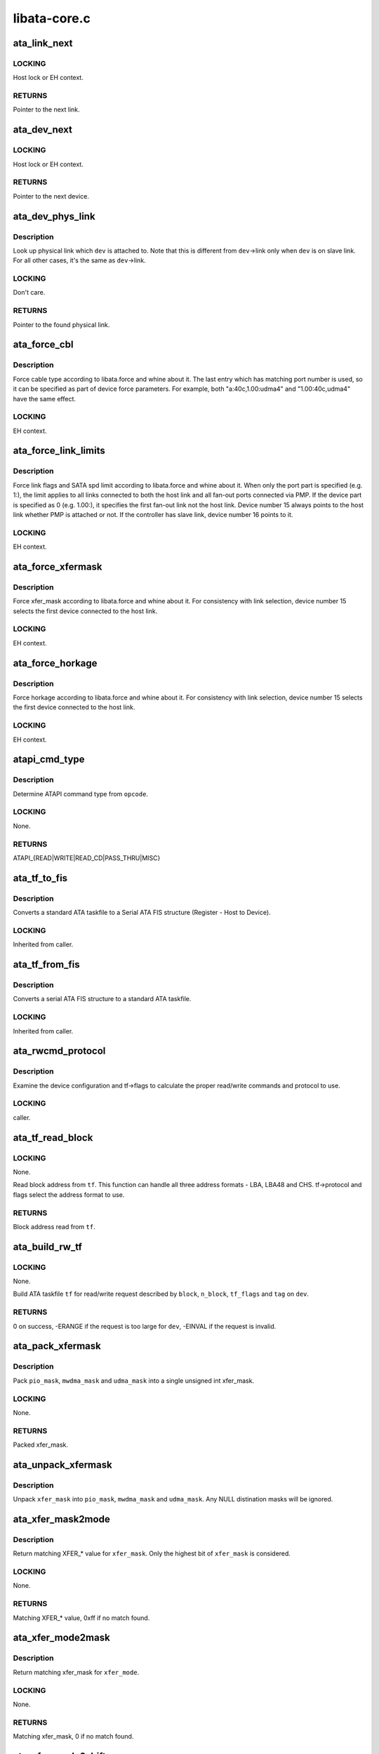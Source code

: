 .. -*- coding: utf-8; mode: rst -*-

=============
libata-core.c
=============


.. _`ata_link_next`:

ata_link_next
=============

.. c:function:: struct ata_link *ata_link_next (struct ata_link *link, struct ata_port *ap, enum ata_link_iter_mode mode)

    link iteration helper

    :param struct ata_link \*link:
        the previous link, NULL to start

    :param struct ata_port \*ap:
        ATA port containing links to iterate

    :param enum ata_link_iter_mode mode:
        iteration mode, one of ATA_LITER\_\*



.. _`ata_link_next.locking`:

LOCKING
-------

Host lock or EH context.



.. _`ata_link_next.returns`:

RETURNS
-------

Pointer to the next link.



.. _`ata_dev_next`:

ata_dev_next
============

.. c:function:: struct ata_device *ata_dev_next (struct ata_device *dev, struct ata_link *link, enum ata_dev_iter_mode mode)

    device iteration helper

    :param struct ata_device \*dev:
        the previous device, NULL to start

    :param struct ata_link \*link:
        ATA link containing devices to iterate

    :param enum ata_dev_iter_mode mode:
        iteration mode, one of ATA_DITER\_\*



.. _`ata_dev_next.locking`:

LOCKING
-------

Host lock or EH context.



.. _`ata_dev_next.returns`:

RETURNS
-------

Pointer to the next device.



.. _`ata_dev_phys_link`:

ata_dev_phys_link
=================

.. c:function:: struct ata_link *ata_dev_phys_link (struct ata_device *dev)

    find physical link for a device

    :param struct ata_device \*dev:
        ATA device to look up physical link for



.. _`ata_dev_phys_link.description`:

Description
-----------

Look up physical link which ``dev`` is attached to.  Note that
this is different from ``dev``\ ->link only when ``dev`` is on slave
link.  For all other cases, it's the same as ``dev``\ ->link.



.. _`ata_dev_phys_link.locking`:

LOCKING
-------

Don't care.



.. _`ata_dev_phys_link.returns`:

RETURNS
-------

Pointer to the found physical link.



.. _`ata_force_cbl`:

ata_force_cbl
=============

.. c:function:: void ata_force_cbl (struct ata_port *ap)

    force cable type according to libata.force

    :param struct ata_port \*ap:
        ATA port of interest



.. _`ata_force_cbl.description`:

Description
-----------

Force cable type according to libata.force and whine about it.
The last entry which has matching port number is used, so it
can be specified as part of device force parameters.  For
example, both "a:40c,1.00:udma4" and "1.00:40c,udma4" have the
same effect.



.. _`ata_force_cbl.locking`:

LOCKING
-------

EH context.



.. _`ata_force_link_limits`:

ata_force_link_limits
=====================

.. c:function:: void ata_force_link_limits (struct ata_link *link)

    force link limits according to libata.force

    :param struct ata_link \*link:
        ATA link of interest



.. _`ata_force_link_limits.description`:

Description
-----------

Force link flags and SATA spd limit according to libata.force
and whine about it.  When only the port part is specified
(e.g. 1:), the limit applies to all links connected to both
the host link and all fan-out ports connected via PMP.  If the
device part is specified as 0 (e.g. 1.00:), it specifies the
first fan-out link not the host link.  Device number 15 always
points to the host link whether PMP is attached or not.  If the
controller has slave link, device number 16 points to it.



.. _`ata_force_link_limits.locking`:

LOCKING
-------

EH context.



.. _`ata_force_xfermask`:

ata_force_xfermask
==================

.. c:function:: void ata_force_xfermask (struct ata_device *dev)

    force xfermask according to libata.force

    :param struct ata_device \*dev:
        ATA device of interest



.. _`ata_force_xfermask.description`:

Description
-----------

Force xfer_mask according to libata.force and whine about it.
For consistency with link selection, device number 15 selects
the first device connected to the host link.



.. _`ata_force_xfermask.locking`:

LOCKING
-------

EH context.



.. _`ata_force_horkage`:

ata_force_horkage
=================

.. c:function:: void ata_force_horkage (struct ata_device *dev)

    force horkage according to libata.force

    :param struct ata_device \*dev:
        ATA device of interest



.. _`ata_force_horkage.description`:

Description
-----------

Force horkage according to libata.force and whine about it.
For consistency with link selection, device number 15 selects
the first device connected to the host link.



.. _`ata_force_horkage.locking`:

LOCKING
-------

EH context.



.. _`atapi_cmd_type`:

atapi_cmd_type
==============

.. c:function:: int atapi_cmd_type (u8 opcode)

    Determine ATAPI command type from SCSI opcode

    :param u8 opcode:
        SCSI opcode



.. _`atapi_cmd_type.description`:

Description
-----------

Determine ATAPI command type from ``opcode``\ .



.. _`atapi_cmd_type.locking`:

LOCKING
-------

None.



.. _`atapi_cmd_type.returns`:

RETURNS
-------

ATAPI_{READ|WRITE|READ_CD|PASS_THRU|MISC}



.. _`ata_tf_to_fis`:

ata_tf_to_fis
=============

.. c:function:: void ata_tf_to_fis (const struct ata_taskfile *tf, u8 pmp, int is_cmd, u8 *fis)

    Convert ATA taskfile to SATA FIS structure

    :param const struct ata_taskfile \*tf:
        Taskfile to convert

    :param u8 pmp:
        Port multiplier port

    :param int is_cmd:
        This FIS is for command

    :param u8 \*fis:
        Buffer into which data will output



.. _`ata_tf_to_fis.description`:

Description
-----------

Converts a standard ATA taskfile to a Serial ATA
FIS structure (Register - Host to Device).



.. _`ata_tf_to_fis.locking`:

LOCKING
-------

Inherited from caller.



.. _`ata_tf_from_fis`:

ata_tf_from_fis
===============

.. c:function:: void ata_tf_from_fis (const u8 *fis, struct ata_taskfile *tf)

    Convert SATA FIS to ATA taskfile

    :param const u8 \*fis:
        Buffer from which data will be input

    :param struct ata_taskfile \*tf:
        Taskfile to output



.. _`ata_tf_from_fis.description`:

Description
-----------

Converts a serial ATA FIS structure to a standard ATA taskfile.



.. _`ata_tf_from_fis.locking`:

LOCKING
-------

Inherited from caller.



.. _`ata_rwcmd_protocol`:

ata_rwcmd_protocol
==================

.. c:function:: int ata_rwcmd_protocol (struct ata_taskfile *tf, struct ata_device *dev)

    set taskfile r/w commands and protocol

    :param struct ata_taskfile \*tf:
        command to examine and configure

    :param struct ata_device \*dev:
        device tf belongs to



.. _`ata_rwcmd_protocol.description`:

Description
-----------

Examine the device configuration and tf->flags to calculate
the proper read/write commands and protocol to use.



.. _`ata_rwcmd_protocol.locking`:

LOCKING
-------

caller.



.. _`ata_tf_read_block`:

ata_tf_read_block
=================

.. c:function:: u64 ata_tf_read_block (struct ata_taskfile *tf, struct ata_device *dev)

    Read block address from ATA taskfile

    :param struct ata_taskfile \*tf:
        ATA taskfile of interest

    :param struct ata_device \*dev:
        ATA device ``tf`` belongs to



.. _`ata_tf_read_block.locking`:

LOCKING
-------

None.

Read block address from ``tf``\ .  This function can handle all
three address formats - LBA, LBA48 and CHS.  tf->protocol and
flags select the address format to use.



.. _`ata_tf_read_block.returns`:

RETURNS
-------

Block address read from ``tf``\ .



.. _`ata_build_rw_tf`:

ata_build_rw_tf
===============

.. c:function:: int ata_build_rw_tf (struct ata_taskfile *tf, struct ata_device *dev, u64 block, u32 n_block, unsigned int tf_flags, unsigned int tag)

    Build ATA taskfile for given read/write request

    :param struct ata_taskfile \*tf:
        Target ATA taskfile

    :param struct ata_device \*dev:
        ATA device ``tf`` belongs to

    :param u64 block:
        Block address

    :param u32 n_block:
        Number of blocks

    :param unsigned int tf_flags:
        RW/FUA etc...

    :param unsigned int tag:
        tag



.. _`ata_build_rw_tf.locking`:

LOCKING
-------

None.

Build ATA taskfile ``tf`` for read/write request described by
``block``\ , ``n_block``\ , ``tf_flags`` and ``tag`` on ``dev``\ .



.. _`ata_build_rw_tf.returns`:

RETURNS
-------


0 on success, -ERANGE if the request is too large for ``dev``\ ,
-EINVAL if the request is invalid.



.. _`ata_pack_xfermask`:

ata_pack_xfermask
=================

.. c:function:: unsigned long ata_pack_xfermask (unsigned long pio_mask, unsigned long mwdma_mask, unsigned long udma_mask)

    Pack pio, mwdma and udma masks into xfer_mask

    :param unsigned long pio_mask:
        pio_mask

    :param unsigned long mwdma_mask:
        mwdma_mask

    :param unsigned long udma_mask:
        udma_mask



.. _`ata_pack_xfermask.description`:

Description
-----------

Pack ``pio_mask``\ , ``mwdma_mask`` and ``udma_mask`` into a single
unsigned int xfer_mask.



.. _`ata_pack_xfermask.locking`:

LOCKING
-------

None.



.. _`ata_pack_xfermask.returns`:

RETURNS
-------

Packed xfer_mask.



.. _`ata_unpack_xfermask`:

ata_unpack_xfermask
===================

.. c:function:: void ata_unpack_xfermask (unsigned long xfer_mask, unsigned long *pio_mask, unsigned long *mwdma_mask, unsigned long *udma_mask)

    Unpack xfer_mask into pio, mwdma and udma masks

    :param unsigned long xfer_mask:
        xfer_mask to unpack

    :param unsigned long \*pio_mask:
        resulting pio_mask

    :param unsigned long \*mwdma_mask:
        resulting mwdma_mask

    :param unsigned long \*udma_mask:
        resulting udma_mask



.. _`ata_unpack_xfermask.description`:

Description
-----------

Unpack ``xfer_mask`` into ``pio_mask``\ , ``mwdma_mask`` and ``udma_mask``\ .
Any NULL distination masks will be ignored.



.. _`ata_xfer_mask2mode`:

ata_xfer_mask2mode
==================

.. c:function:: u8 ata_xfer_mask2mode (unsigned long xfer_mask)

    Find matching XFER\_\* for the given xfer_mask

    :param unsigned long xfer_mask:
        xfer_mask of interest



.. _`ata_xfer_mask2mode.description`:

Description
-----------

Return matching XFER\_\* value for ``xfer_mask``\ .  Only the highest
bit of ``xfer_mask`` is considered.



.. _`ata_xfer_mask2mode.locking`:

LOCKING
-------

None.



.. _`ata_xfer_mask2mode.returns`:

RETURNS
-------

Matching XFER\_\* value, 0xff if no match found.



.. _`ata_xfer_mode2mask`:

ata_xfer_mode2mask
==================

.. c:function:: unsigned long ata_xfer_mode2mask (u8 xfer_mode)

    Find matching xfer_mask for XFER\_\*

    :param u8 xfer_mode:
        XFER\_\* of interest



.. _`ata_xfer_mode2mask.description`:

Description
-----------

Return matching xfer_mask for ``xfer_mode``\ .



.. _`ata_xfer_mode2mask.locking`:

LOCKING
-------

None.



.. _`ata_xfer_mode2mask.returns`:

RETURNS
-------

Matching xfer_mask, 0 if no match found.



.. _`ata_xfer_mode2shift`:

ata_xfer_mode2shift
===================

.. c:function:: int ata_xfer_mode2shift (unsigned long xfer_mode)

    Find matching xfer_shift for XFER\_\*

    :param unsigned long xfer_mode:
        XFER\_\* of interest



.. _`ata_xfer_mode2shift.description`:

Description
-----------

Return matching xfer_shift for ``xfer_mode``\ .



.. _`ata_xfer_mode2shift.locking`:

LOCKING
-------

None.



.. _`ata_xfer_mode2shift.returns`:

RETURNS
-------

Matching xfer_shift, -1 if no match found.



.. _`ata_mode_string`:

ata_mode_string
===============

.. c:function:: const char *ata_mode_string (unsigned long xfer_mask)

    convert xfer_mask to string

    :param unsigned long xfer_mask:
        mask of bits supported; only highest bit counts.



.. _`ata_mode_string.description`:

Description
-----------

Determine string which represents the highest speed
(highest bit in ``modemask``\ ).



.. _`ata_mode_string.locking`:

LOCKING
-------

None.



.. _`ata_mode_string.returns`:

RETURNS
-------

Constant C string representing highest speed listed in
``mode_mask``\ , or the constant C string "<n/a>".



.. _`ata_dev_classify`:

ata_dev_classify
================

.. c:function:: unsigned int ata_dev_classify (const struct ata_taskfile *tf)

    determine device type based on ATA-spec signature

    :param const struct ata_taskfile \*tf:
        ATA taskfile register set for device to be identified



.. _`ata_dev_classify.description`:

Description
-----------

Determine from taskfile register contents whether a device is
ATA or ATAPI, as per "Signature and persistence" section
of ATA/PI spec (volume 1, sect 5.14).



.. _`ata_dev_classify.locking`:

LOCKING
-------

None.



.. _`ata_dev_classify.returns`:

RETURNS
-------

Device type, ``ATA_DEV_ATA``\ , ``ATA_DEV_ATAPI``\ , ``ATA_DEV_PMP``\ ,
``ATA_DEV_ZAC``\ , or ``ATA_DEV_UNKNOWN`` the event of failure.



.. _`ata_id_string`:

ata_id_string
=============

.. c:function:: void ata_id_string (const u16 *id, unsigned char *s, unsigned int ofs, unsigned int len)

    Convert IDENTIFY DEVICE page into string

    :param const u16 \*id:
        IDENTIFY DEVICE results we will examine

    :param unsigned char \*s:
        string into which data is output

    :param unsigned int ofs:
        offset into identify device page

    :param unsigned int len:
        length of string to return. must be an even number.



.. _`ata_id_string.description`:

Description
-----------

The strings in the IDENTIFY DEVICE page are broken up into
16-bit chunks.  Run through the string, and output each
8-bit chunk linearly, regardless of platform.



.. _`ata_id_string.locking`:

LOCKING
-------

caller.



.. _`ata_id_c_string`:

ata_id_c_string
===============

.. c:function:: void ata_id_c_string (const u16 *id, unsigned char *s, unsigned int ofs, unsigned int len)

    Convert IDENTIFY DEVICE page into C string

    :param const u16 \*id:
        IDENTIFY DEVICE results we will examine

    :param unsigned char \*s:
        string into which data is output

    :param unsigned int ofs:
        offset into identify device page

    :param unsigned int len:
        length of string to return. must be an odd number.



.. _`ata_id_c_string.description`:

Description
-----------

This function is identical to ata_id_string except that it
trims trailing spaces and terminates the resulting string with
null.  ``len`` must be actual maximum length (even number) + 1.



.. _`ata_id_c_string.locking`:

LOCKING
-------

caller.



.. _`ata_read_native_max_address`:

ata_read_native_max_address
===========================

.. c:function:: int ata_read_native_max_address (struct ata_device *dev, u64 *max_sectors)

    Read native max address

    :param struct ata_device \*dev:
        target device

    :param u64 \*max_sectors:
        out parameter for the result native max address



.. _`ata_read_native_max_address.description`:

Description
-----------

Perform an LBA48 or LBA28 native size query upon the device in
question.



.. _`ata_read_native_max_address.returns`:

RETURNS
-------

0 on success, -EACCES if command is aborted by the drive.
-EIO on other errors.



.. _`ata_set_max_sectors`:

ata_set_max_sectors
===================

.. c:function:: int ata_set_max_sectors (struct ata_device *dev, u64 new_sectors)

    Set max sectors

    :param struct ata_device \*dev:
        target device

    :param u64 new_sectors:
        new max sectors value to set for the device



.. _`ata_set_max_sectors.description`:

Description
-----------

Set max sectors of ``dev`` to ``new_sectors``\ .



.. _`ata_set_max_sectors.returns`:

RETURNS
-------

0 on success, -EACCES if command is aborted or denied (due to
previous non-volatile SET_MAX) by the drive.  -EIO on other
errors.



.. _`ata_hpa_resize`:

ata_hpa_resize
==============

.. c:function:: int ata_hpa_resize (struct ata_device *dev)

    Resize a device with an HPA set

    :param struct ata_device \*dev:
        Device to resize



.. _`ata_hpa_resize.description`:

Description
-----------

Read the size of an LBA28 or LBA48 disk with HPA features and resize
it if required to the full size of the media. The caller must check
the drive has the HPA feature set enabled.



.. _`ata_hpa_resize.returns`:

RETURNS
-------

0 on success, -errno on failure.



.. _`ata_dump_id`:

ata_dump_id
===========

.. c:function:: void ata_dump_id (const u16 *id)

    IDENTIFY DEVICE info debugging output

    :param const u16 \*id:
        IDENTIFY DEVICE page to dump



.. _`ata_dump_id.description`:

Description
-----------

Dump selected 16-bit words from the given IDENTIFY DEVICE
page.



.. _`ata_dump_id.locking`:

LOCKING
-------

caller.



.. _`ata_id_xfermask`:

ata_id_xfermask
===============

.. c:function:: unsigned long ata_id_xfermask (const u16 *id)

    Compute xfermask from the given IDENTIFY data

    :param const u16 \*id:
        IDENTIFY data to compute xfer mask from



.. _`ata_id_xfermask.description`:

Description
-----------

Compute the xfermask for this device. This is not as trivial
as it seems if we must consider early devices correctly.



.. _`ata_id_xfermask.fixme`:

FIXME
-----

pre IDE drive timing (do we care ?).



.. _`ata_id_xfermask.locking`:

LOCKING
-------

None.



.. _`ata_id_xfermask.returns`:

RETURNS
-------

Computed xfermask



.. _`ata_exec_internal_sg`:

ata_exec_internal_sg
====================

.. c:function:: unsigned ata_exec_internal_sg (struct ata_device *dev, struct ata_taskfile *tf, const u8 *cdb, int dma_dir, struct scatterlist *sgl, unsigned int n_elem, unsigned long timeout)

    execute libata internal command

    :param struct ata_device \*dev:
        Device to which the command is sent

    :param struct ata_taskfile \*tf:
        Taskfile registers for the command and the result

    :param const u8 \*cdb:
        CDB for packet command

    :param int dma_dir:
        Data transfer direction of the command

    :param struct scatterlist \*sgl:
        sg list for the data buffer of the command

    :param unsigned int n_elem:
        Number of sg entries

    :param unsigned long timeout:
        Timeout in msecs (0 for default)



.. _`ata_exec_internal_sg.description`:

Description
-----------

Executes libata internal command with timeout.  ``tf`` contains
command on entry and result on return.  Timeout and error
conditions are reported via return value.  No recovery action
is taken after a command times out.  It's caller's duty to
clean up after timeout.



.. _`ata_exec_internal_sg.locking`:

LOCKING
-------

None.  Should be called with kernel context, might sleep.



.. _`ata_exec_internal_sg.returns`:

RETURNS
-------

Zero on success, AC_ERR\_\* mask on failure



.. _`ata_exec_internal`:

ata_exec_internal
=================

.. c:function:: unsigned ata_exec_internal (struct ata_device *dev, struct ata_taskfile *tf, const u8 *cdb, int dma_dir, void *buf, unsigned int buflen, unsigned long timeout)

    execute libata internal command

    :param struct ata_device \*dev:
        Device to which the command is sent

    :param struct ata_taskfile \*tf:
        Taskfile registers for the command and the result

    :param const u8 \*cdb:
        CDB for packet command

    :param int dma_dir:
        Data transfer direction of the command

    :param void \*buf:
        Data buffer of the command

    :param unsigned int buflen:
        Length of data buffer

    :param unsigned long timeout:
        Timeout in msecs (0 for default)



.. _`ata_exec_internal.description`:

Description
-----------

Wrapper around :c:func:`ata_exec_internal_sg` which takes simple
buffer instead of sg list.



.. _`ata_exec_internal.locking`:

LOCKING
-------

None.  Should be called with kernel context, might sleep.



.. _`ata_exec_internal.returns`:

RETURNS
-------

Zero on success, AC_ERR\_\* mask on failure



.. _`ata_pio_need_iordy`:

ata_pio_need_iordy
==================

.. c:function:: unsigned int ata_pio_need_iordy (const struct ata_device *adev)

    check if iordy needed

    :param const struct ata_device \*adev:
        ATA device



.. _`ata_pio_need_iordy.description`:

Description
-----------

Check if the current speed of the device requires IORDY. Used
by various controllers for chip configuration.



.. _`ata_pio_mask_no_iordy`:

ata_pio_mask_no_iordy
=====================

.. c:function:: u32 ata_pio_mask_no_iordy (const struct ata_device *adev)

    Return the non IORDY mask

    :param const struct ata_device \*adev:
        ATA device



.. _`ata_pio_mask_no_iordy.description`:

Description
-----------

Compute the highest mode possible if we are not using iordy. Return
-1 if no iordy mode is available.



.. _`ata_do_dev_read_id`:

ata_do_dev_read_id
==================

.. c:function:: unsigned int ata_do_dev_read_id (struct ata_device *dev, struct ata_taskfile *tf, u16 *id)

    default ID read method

    :param struct ata_device \*dev:
        device

    :param struct ata_taskfile \*tf:
        proposed taskfile

    :param u16 \*id:
        data buffer



.. _`ata_do_dev_read_id.description`:

Description
-----------

Issue the identify taskfile and hand back the buffer containing
identify data. For some RAID controllers and for pre ATA devices
this function is wrapped or replaced by the driver



.. _`ata_dev_read_id`:

ata_dev_read_id
===============

.. c:function:: int ata_dev_read_id (struct ata_device *dev, unsigned int *p_class, unsigned int flags, u16 *id)

    Read ID data from the specified device

    :param struct ata_device \*dev:
        target device

    :param unsigned int \*p_class:
        pointer to class of the target device (may be changed)

    :param unsigned int flags:
        ATA_READID\_\* flags

    :param u16 \*id:
        buffer to read IDENTIFY data into



.. _`ata_dev_read_id.description`:

Description
-----------

Read ID data from the specified device.  ATA_CMD_ID_ATA is
performed on ATA devices and ATA_CMD_ID_ATAPI on ATAPI
devices.  This function also issues ATA_CMD_INIT_DEV_PARAMS
for pre-ATA4 drives.



.. _`ata_dev_read_id.fixme`:

FIXME
-----

ATA_CMD_ID_ATA is optional for early drives and right
now we abort if we hit that case.



.. _`ata_dev_read_id.locking`:

LOCKING
-------

Kernel thread context (may sleep)



.. _`ata_dev_read_id.returns`:

RETURNS
-------

0 on success, -errno otherwise.



.. _`ata_dev_configure`:

ata_dev_configure
=================

.. c:function:: int ata_dev_configure (struct ata_device *dev)

    Configure the specified ATA/ATAPI device

    :param struct ata_device \*dev:
        Target device to configure



.. _`ata_dev_configure.description`:

Description
-----------

Configure ``dev`` according to ``dev``\ ->id.  Generic and low-level
driver specific fixups are also applied.



.. _`ata_dev_configure.locking`:

LOCKING
-------

Kernel thread context (may sleep)



.. _`ata_dev_configure.returns`:

RETURNS
-------

0 on success, -errno otherwise



.. _`ata_cable_40wire`:

ata_cable_40wire
================

.. c:function:: int ata_cable_40wire (struct ata_port *ap)

    return 40 wire cable type

    :param struct ata_port \*ap:
        port



.. _`ata_cable_40wire.description`:

Description
-----------

Helper method for drivers which want to hardwire 40 wire cable
detection.



.. _`ata_cable_80wire`:

ata_cable_80wire
================

.. c:function:: int ata_cable_80wire (struct ata_port *ap)

    return 80 wire cable type

    :param struct ata_port \*ap:
        port



.. _`ata_cable_80wire.description`:

Description
-----------

Helper method for drivers which want to hardwire 80 wire cable
detection.



.. _`ata_cable_unknown`:

ata_cable_unknown
=================

.. c:function:: int ata_cable_unknown (struct ata_port *ap)

    return unknown PATA cable.

    :param struct ata_port \*ap:
        port



.. _`ata_cable_unknown.description`:

Description
-----------

Helper method for drivers which have no PATA cable detection.



.. _`ata_cable_ignore`:

ata_cable_ignore
================

.. c:function:: int ata_cable_ignore (struct ata_port *ap)

    return ignored PATA cable.

    :param struct ata_port \*ap:
        port



.. _`ata_cable_ignore.description`:

Description
-----------

Helper method for drivers which don't use cable type to limit
transfer mode.



.. _`ata_cable_sata`:

ata_cable_sata
==============

.. c:function:: int ata_cable_sata (struct ata_port *ap)

    return SATA cable type

    :param struct ata_port \*ap:
        port



.. _`ata_cable_sata.description`:

Description
-----------

Helper method for drivers which have SATA cables



.. _`ata_bus_probe`:

ata_bus_probe
=============

.. c:function:: int ata_bus_probe (struct ata_port *ap)

    Reset and probe ATA bus

    :param struct ata_port \*ap:
        Bus to probe



.. _`ata_bus_probe.description`:

Description
-----------

Master ATA bus probing function.  Initiates a hardware-dependent
bus reset, then attempts to identify any devices found on
the bus.



.. _`ata_bus_probe.locking`:

LOCKING
-------

PCI/etc. bus probe sem.



.. _`ata_bus_probe.returns`:

RETURNS
-------

Zero on success, negative errno otherwise.



.. _`sata_print_link_status`:

sata_print_link_status
======================

.. c:function:: void sata_print_link_status (struct ata_link *link)

    Print SATA link status

    :param struct ata_link \*link:
        SATA link to printk link status about



.. _`sata_print_link_status.description`:

Description
-----------

This function prints link speed and status of a SATA link.



.. _`sata_print_link_status.locking`:

LOCKING
-------

None.



.. _`ata_dev_pair`:

ata_dev_pair
============

.. c:function:: struct ata_device *ata_dev_pair (struct ata_device *adev)

    return other device on cable

    :param struct ata_device \*adev:
        device



.. _`ata_dev_pair.description`:

Description
-----------

Obtain the other device on the same cable, or if none is
present NULL is returned



.. _`sata_down_spd_limit`:

sata_down_spd_limit
===================

.. c:function:: int sata_down_spd_limit (struct ata_link *link, u32 spd_limit)

    adjust SATA spd limit downward

    :param struct ata_link \*link:
        Link to adjust SATA spd limit for

    :param u32 spd_limit:
        Additional limit



.. _`sata_down_spd_limit.description`:

Description
-----------

Adjust SATA spd limit of ``link`` downward.  Note that this
function only adjusts the limit.  The change must be applied
using :c:func:`sata_set_spd`.

If ``spd_limit`` is non-zero, the speed is limited to equal to or
lower than ``spd_limit`` if such speed is supported.  If
``spd_limit`` is slower than any supported speed, only the lowest
supported speed is allowed.



.. _`sata_down_spd_limit.locking`:

LOCKING
-------

Inherited from caller.



.. _`sata_down_spd_limit.returns`:

RETURNS
-------

0 on success, negative errno on failure



.. _`sata_set_spd_needed`:

sata_set_spd_needed
===================

.. c:function:: int sata_set_spd_needed (struct ata_link *link)

    is SATA spd configuration needed

    :param struct ata_link \*link:
        Link in question



.. _`sata_set_spd_needed.description`:

Description
-----------

Test whether the spd limit in SControl matches
``link``\ ->sata_spd_limit.  This function is used to determine
whether hardreset is necessary to apply SATA spd
configuration.



.. _`sata_set_spd_needed.locking`:

LOCKING
-------

Inherited from caller.



.. _`sata_set_spd_needed.returns`:

RETURNS
-------

1 if SATA spd configuration is needed, 0 otherwise.



.. _`sata_set_spd`:

sata_set_spd
============

.. c:function:: int sata_set_spd (struct ata_link *link)

    set SATA spd according to spd limit

    :param struct ata_link \*link:
        Link to set SATA spd for



.. _`sata_set_spd.description`:

Description
-----------

Set SATA spd of ``link`` according to sata_spd_limit.



.. _`sata_set_spd.locking`:

LOCKING
-------

Inherited from caller.



.. _`sata_set_spd.returns`:

RETURNS
-------

0 if spd doesn't need to be changed, 1 if spd has been
changed.  Negative errno if SCR registers are inaccessible.



.. _`ata_timing_cycle2mode`:

ata_timing_cycle2mode
=====================

.. c:function:: u8 ata_timing_cycle2mode (unsigned int xfer_shift, int cycle)

    find xfer mode for the specified cycle duration

    :param unsigned int xfer_shift:
        ATA_SHIFT\_\* value for transfer type to examine.

    :param int cycle:
        cycle duration in ns



.. _`ata_timing_cycle2mode.description`:

Description
-----------

Return matching xfer mode for ``cycle``\ .  The returned mode is of
the transfer type specified by ``xfer_shift``\ .  If ``cycle`` is too
slow for ``xfer_shift``\ , 0xff is returned.  If ``cycle`` is faster
than the fastest known mode, the fasted mode is returned.



.. _`ata_timing_cycle2mode.locking`:

LOCKING
-------

None.



.. _`ata_timing_cycle2mode.returns`:

RETURNS
-------

Matching xfer_mode, 0xff if no match found.



.. _`ata_down_xfermask_limit`:

ata_down_xfermask_limit
=======================

.. c:function:: int ata_down_xfermask_limit (struct ata_device *dev, unsigned int sel)

    adjust dev xfer masks downward

    :param struct ata_device \*dev:
        Device to adjust xfer masks

    :param unsigned int sel:
        ATA_DNXFER\_\* selector



.. _`ata_down_xfermask_limit.description`:

Description
-----------

Adjust xfer masks of ``dev`` downward.  Note that this function
does not apply the change.  Invoking :c:func:`ata_set_mode` afterwards
will apply the limit.



.. _`ata_down_xfermask_limit.locking`:

LOCKING
-------

Inherited from caller.



.. _`ata_down_xfermask_limit.returns`:

RETURNS
-------

0 on success, negative errno on failure



.. _`ata_do_set_mode`:

ata_do_set_mode
===============

.. c:function:: int ata_do_set_mode (struct ata_link *link, struct ata_device **r_failed_dev)

    Program timings and issue SET FEATURES - XFER

    :param struct ata_link \*link:
        link on which timings will be programmed

    :param struct ata_device \*\*r_failed_dev:
        out parameter for failed device



.. _`ata_do_set_mode.description`:

Description
-----------

Standard implementation of the function used to tune and set
ATA device disk transfer mode (PIO3, UDMA6, etc.).  If
:c:func:`ata_dev_set_mode` fails, pointer to the failing device is
returned in ``r_failed_dev``\ .



.. _`ata_do_set_mode.locking`:

LOCKING
-------

PCI/etc. bus probe sem.



.. _`ata_do_set_mode.returns`:

RETURNS
-------

0 on success, negative errno otherwise



.. _`ata_wait_ready`:

ata_wait_ready
==============

.. c:function:: int ata_wait_ready (struct ata_link *link, unsigned long deadline, int (*check_ready) (struct ata_link *link)

    wait for link to become ready

    :param struct ata_link \*link:
        link to be waited on

    :param unsigned long deadline:
        deadline jiffies for the operation

    :param int (\*check_ready) (struct ata_link \*link):
        callback to check link readiness



.. _`ata_wait_ready.description`:

Description
-----------

Wait for ``link`` to become ready.  ``check_ready`` should return
positive number if ``link`` is ready, 0 if it isn't, -ENODEV if
link doesn't seem to be occupied, other errno for other error
conditions.

Transient -ENODEV conditions are allowed for
ATA_TMOUT_FF_WAIT.



.. _`ata_wait_ready.locking`:

LOCKING
-------

EH context.



.. _`ata_wait_ready.returns`:

RETURNS
-------

0 if ``linke`` is ready before ``deadline``\ ; otherwise, -errno.



.. _`ata_wait_after_reset`:

ata_wait_after_reset
====================

.. c:function:: int ata_wait_after_reset (struct ata_link *link, unsigned long deadline, int (*check_ready) (struct ata_link *link)

    wait for link to become ready after reset

    :param struct ata_link \*link:
        link to be waited on

    :param unsigned long deadline:
        deadline jiffies for the operation

    :param int (\*check_ready) (struct ata_link \*link):
        callback to check link readiness



.. _`ata_wait_after_reset.description`:

Description
-----------

Wait for ``link`` to become ready after reset.



.. _`ata_wait_after_reset.locking`:

LOCKING
-------

EH context.



.. _`ata_wait_after_reset.returns`:

RETURNS
-------

0 if ``linke`` is ready before ``deadline``\ ; otherwise, -errno.



.. _`sata_link_debounce`:

sata_link_debounce
==================

.. c:function:: int sata_link_debounce (struct ata_link *link, const unsigned long *params, unsigned long deadline)

    debounce SATA phy status

    :param struct ata_link \*link:
        ATA link to debounce SATA phy status for

    :param const unsigned long \*params:
        timing parameters { interval, duratinon, timeout } in msec

    :param unsigned long deadline:
        deadline jiffies for the operation



.. _`sata_link_debounce.description`:

Description
-----------

Make sure SStatus of ``link`` reaches stable state, determined by
holding the same value where DET is not 1 for ``duration`` polled
every ``interval``\ , before ``timeout``\ .  Timeout constraints the
beginning of the stable state.  Because DET gets stuck at 1 on
some controllers after hot unplugging, this functions waits
until timeout then returns 0 if DET is stable at 1.

``timeout`` is further limited by ``deadline``\ .  The sooner of the
two is used.



.. _`sata_link_debounce.locking`:

LOCKING
-------

Kernel thread context (may sleep)



.. _`sata_link_debounce.returns`:

RETURNS
-------

0 on success, -errno on failure.



.. _`sata_link_resume`:

sata_link_resume
================

.. c:function:: int sata_link_resume (struct ata_link *link, const unsigned long *params, unsigned long deadline)

    resume SATA link

    :param struct ata_link \*link:
        ATA link to resume SATA

    :param const unsigned long \*params:
        timing parameters { interval, duratinon, timeout } in msec

    :param unsigned long deadline:
        deadline jiffies for the operation



.. _`sata_link_resume.description`:

Description
-----------

Resume SATA phy ``link`` and debounce it.



.. _`sata_link_resume.locking`:

LOCKING
-------

Kernel thread context (may sleep)



.. _`sata_link_resume.returns`:

RETURNS
-------

0 on success, -errno on failure.



.. _`sata_link_scr_lpm`:

sata_link_scr_lpm
=================

.. c:function:: int sata_link_scr_lpm (struct ata_link *link, enum ata_lpm_policy policy, bool spm_wakeup)

    manipulate SControl IPM and SPM fields

    :param struct ata_link \*link:
        ATA link to manipulate SControl for

    :param enum ata_lpm_policy policy:
        LPM policy to configure

    :param bool spm_wakeup:
        initiate LPM transition to active state



.. _`sata_link_scr_lpm.description`:

Description
-----------

Manipulate the IPM field of the SControl register of ``link``
according to ``policy``\ .  If ``policy`` is ATA_LPM_MAX_POWER and
``spm_wakeup`` is ``true``\ , the SPM field is manipulated to wake up
the link.  This function also clears PHYRDY_CHG before
returning.



.. _`sata_link_scr_lpm.locking`:

LOCKING
-------

EH context.



.. _`sata_link_scr_lpm.returns`:

RETURNS
-------

0 on success, -errno otherwise.



.. _`ata_std_prereset`:

ata_std_prereset
================

.. c:function:: int ata_std_prereset (struct ata_link *link, unsigned long deadline)

    prepare for reset

    :param struct ata_link \*link:
        ATA link to be reset

    :param unsigned long deadline:
        deadline jiffies for the operation



.. _`ata_std_prereset.description`:

Description
-----------

``link`` is about to be reset.  Initialize it.  Failure from
prereset makes libata abort whole reset sequence and give up
that port, so prereset should be best-effort.  It does its
best to prepare for reset sequence but if things go wrong, it
should just whine, not fail.



.. _`ata_std_prereset.locking`:

LOCKING
-------

Kernel thread context (may sleep)



.. _`ata_std_prereset.returns`:

RETURNS
-------

0 on success, -errno otherwise.



.. _`sata_link_hardreset`:

sata_link_hardreset
===================

.. c:function:: int sata_link_hardreset (struct ata_link *link, const unsigned long *timing, unsigned long deadline, bool *online, int (*check_ready) (struct ata_link *)

    reset link via SATA phy reset

    :param struct ata_link \*link:
        link to reset

    :param const unsigned long \*timing:
        timing parameters { interval, duratinon, timeout } in msec

    :param unsigned long deadline:
        deadline jiffies for the operation

    :param bool \*online:
        optional out parameter indicating link onlineness

    :param int (\*check_ready) (struct ata_link \*):
        optional callback to check link readiness



.. _`sata_link_hardreset.description`:

Description
-----------

SATA phy-reset ``link`` using DET bits of SControl register.
After hardreset, link readiness is waited upon using
:c:func:`ata_wait_ready` if ``check_ready`` is specified.  LLDs are
allowed to not specify ``check_ready`` and wait itself after this
function returns.  Device classification is LLD's
responsibility.

\*\ ``online`` is set to one iff reset succeeded and ``link`` is online
after reset.



.. _`sata_link_hardreset.locking`:

LOCKING
-------

Kernel thread context (may sleep)



.. _`sata_link_hardreset.returns`:

RETURNS
-------

0 on success, -errno otherwise.



.. _`sata_std_hardreset`:

sata_std_hardreset
==================

.. c:function:: int sata_std_hardreset (struct ata_link *link, unsigned int *class, unsigned long deadline)

    COMRESET w/o waiting or classification

    :param struct ata_link \*link:
        link to reset

    :param unsigned int \*class:
        resulting class of attached device

    :param unsigned long deadline:
        deadline jiffies for the operation



.. _`sata_std_hardreset.description`:

Description
-----------

Standard SATA COMRESET w/o waiting or classification.



.. _`sata_std_hardreset.locking`:

LOCKING
-------

Kernel thread context (may sleep)



.. _`sata_std_hardreset.returns`:

RETURNS
-------

0 if link offline, -EAGAIN if link online, -errno on errors.



.. _`ata_std_postreset`:

ata_std_postreset
=================

.. c:function:: void ata_std_postreset (struct ata_link *link, unsigned int *classes)

    standard postreset callback

    :param struct ata_link \*link:
        the target ata_link

    :param unsigned int \*classes:
        classes of attached devices



.. _`ata_std_postreset.description`:

Description
-----------

This function is invoked after a successful reset.  Note that
the device might have been reset more than once using
different reset methods before postreset is invoked.



.. _`ata_std_postreset.locking`:

LOCKING
-------

Kernel thread context (may sleep)



.. _`ata_dev_same_device`:

ata_dev_same_device
===================

.. c:function:: int ata_dev_same_device (struct ata_device *dev, unsigned int new_class, const u16 *new_id)

    Determine whether new ID matches configured device

    :param struct ata_device \*dev:
        device to compare against

    :param unsigned int new_class:
        class of the new device

    :param const u16 \*new_id:
        IDENTIFY page of the new device



.. _`ata_dev_same_device.description`:

Description
-----------

Compare ``new_class`` and ``new_id`` against ``dev`` and determine
whether ``dev`` is the device indicated by ``new_class`` and
``new_id``\ .



.. _`ata_dev_same_device.locking`:

LOCKING
-------

None.



.. _`ata_dev_same_device.returns`:

RETURNS
-------

1 if ``dev`` matches ``new_class`` and ``new_id``\ , 0 otherwise.



.. _`ata_dev_reread_id`:

ata_dev_reread_id
=================

.. c:function:: int ata_dev_reread_id (struct ata_device *dev, unsigned int readid_flags)

    Re-read IDENTIFY data

    :param struct ata_device \*dev:
        target ATA device

    :param unsigned int readid_flags:
        read ID flags



.. _`ata_dev_reread_id.description`:

Description
-----------

Re-read IDENTIFY page and make sure ``dev`` is still attached to
the port.



.. _`ata_dev_reread_id.locking`:

LOCKING
-------

Kernel thread context (may sleep)



.. _`ata_dev_reread_id.returns`:

RETURNS
-------

0 on success, negative errno otherwise



.. _`ata_dev_revalidate`:

ata_dev_revalidate
==================

.. c:function:: int ata_dev_revalidate (struct ata_device *dev, unsigned int new_class, unsigned int readid_flags)

    Revalidate ATA device

    :param struct ata_device \*dev:
        device to revalidate

    :param unsigned int new_class:
        new class code

    :param unsigned int readid_flags:
        read ID flags



.. _`ata_dev_revalidate.description`:

Description
-----------

Re-read IDENTIFY page, make sure ``dev`` is still attached to the
port and reconfigure it according to the new IDENTIFY page.



.. _`ata_dev_revalidate.locking`:

LOCKING
-------

Kernel thread context (may sleep)



.. _`ata_dev_revalidate.returns`:

RETURNS
-------

0 on success, negative errno otherwise



.. _`ata_is_40wire`:

ata_is_40wire
=============

.. c:function:: int ata_is_40wire (struct ata_device *dev)

    check drive side detection

    :param struct ata_device \*dev:
        device



.. _`ata_is_40wire.description`:

Description
-----------

Perform drive side detection decoding, allowing for device vendors
who can't follow the documentation.



.. _`cable_is_40wire`:

cable_is_40wire
===============

.. c:function:: int cable_is_40wire (struct ata_port *ap)

    40/80/SATA decider

    :param struct ata_port \*ap:
        port to consider



.. _`cable_is_40wire.description`:

Description
-----------

This function encapsulates the policy for speed management
in one place. At the moment we don't cache the result but
there is a good case for setting ap->cbl to the result when
we are called with unknown cables (and figuring out if it
impacts hotplug at all).

Return 1 if the cable appears to be 40 wire.



.. _`ata_dev_xfermask`:

ata_dev_xfermask
================

.. c:function:: void ata_dev_xfermask (struct ata_device *dev)

    Compute supported xfermask of the given device

    :param struct ata_device \*dev:
        Device to compute xfermask for



.. _`ata_dev_xfermask.description`:

Description
-----------

Compute supported xfermask of ``dev`` and store it in
dev->\*_mask.  This function is responsible for applying all
known limits including host controller limits, device
blacklist, etc...



.. _`ata_dev_xfermask.locking`:

LOCKING
-------

None.



.. _`ata_dev_set_xfermode`:

ata_dev_set_xfermode
====================

.. c:function:: unsigned int ata_dev_set_xfermode (struct ata_device *dev)

    Issue SET FEATURES - XFER MODE command

    :param struct ata_device \*dev:
        Device to which command will be sent



.. _`ata_dev_set_xfermode.description`:

Description
-----------

Issue SET FEATURES - XFER MODE command to device ``dev``
on port ``ap``\ .



.. _`ata_dev_set_xfermode.locking`:

LOCKING
-------

PCI/etc. bus probe sem.



.. _`ata_dev_set_xfermode.returns`:

RETURNS
-------

0 on success, AC_ERR\_\* mask otherwise.



.. _`ata_dev_set_feature`:

ata_dev_set_feature
===================

.. c:function:: unsigned int ata_dev_set_feature (struct ata_device *dev, u8 enable, u8 feature)

    Issue SET FEATURES - SATA FEATURES

    :param struct ata_device \*dev:
        Device to which command will be sent

    :param u8 enable:
        Whether to enable or disable the feature

    :param u8 feature:
        The sector count represents the feature to set



.. _`ata_dev_set_feature.description`:

Description
-----------

Issue SET FEATURES - SATA FEATURES command to device ``dev``
on port ``ap`` with sector count



.. _`ata_dev_set_feature.locking`:

LOCKING
-------

PCI/etc. bus probe sem.



.. _`ata_dev_set_feature.returns`:

RETURNS
-------

0 on success, AC_ERR\_\* mask otherwise.



.. _`ata_dev_init_params`:

ata_dev_init_params
===================

.. c:function:: unsigned int ata_dev_init_params (struct ata_device *dev, u16 heads, u16 sectors)

    Issue INIT DEV PARAMS command

    :param struct ata_device \*dev:
        Device to which command will be sent

    :param u16 heads:
        Number of heads (taskfile parameter)

    :param u16 sectors:
        Number of sectors (taskfile parameter)



.. _`ata_dev_init_params.locking`:

LOCKING
-------

Kernel thread context (may sleep)



.. _`ata_dev_init_params.returns`:

RETURNS
-------

0 on success, AC_ERR\_\* mask otherwise.



.. _`ata_sg_clean`:

ata_sg_clean
============

.. c:function:: void ata_sg_clean (struct ata_queued_cmd *qc)

    Unmap DMA memory associated with command

    :param struct ata_queued_cmd \*qc:
        Command containing DMA memory to be released



.. _`ata_sg_clean.description`:

Description
-----------

Unmap all mapped DMA memory associated with this command.



.. _`ata_sg_clean.locking`:

LOCKING
-------

spin_lock_irqsave(host lock)



.. _`atapi_check_dma`:

atapi_check_dma
===============

.. c:function:: int atapi_check_dma (struct ata_queued_cmd *qc)

    Check whether ATAPI DMA can be supported

    :param struct ata_queued_cmd \*qc:
        Metadata associated with taskfile to check



.. _`atapi_check_dma.description`:

Description
-----------

Allow low-level driver to filter ATA PACKET commands, returning
a status indicating whether or not it is OK to use DMA for the
supplied PACKET command.



.. _`atapi_check_dma.locking`:

LOCKING
-------

spin_lock_irqsave(host lock)



.. _`atapi_check_dma.returns`:

RETURNS
-------

0 when ATAPI DMA can be used

              nonzero otherwise



.. _`ata_std_qc_defer`:

ata_std_qc_defer
================

.. c:function:: int ata_std_qc_defer (struct ata_queued_cmd *qc)

    Check whether a qc needs to be deferred

    :param struct ata_queued_cmd \*qc:
        ATA command in question



.. _`ata_std_qc_defer.description`:

Description
-----------

Non-NCQ commands cannot run with any other command, NCQ or
not.  As upper layer only knows the queue depth, we are
responsible for maintaining exclusion.  This function checks
whether a new command ``qc`` can be issued.



.. _`ata_std_qc_defer.locking`:

LOCKING
-------

spin_lock_irqsave(host lock)



.. _`ata_std_qc_defer.returns`:

RETURNS
-------

ATA_DEFER\_\* if deferring is needed, 0 otherwise.



.. _`ata_sg_init`:

ata_sg_init
===========

.. c:function:: void ata_sg_init (struct ata_queued_cmd *qc, struct scatterlist *sg, unsigned int n_elem)

    Associate command with scatter-gather table.

    :param struct ata_queued_cmd \*qc:
        Command to be associated

    :param struct scatterlist \*sg:
        Scatter-gather table.

    :param unsigned int n_elem:
        Number of elements in s/g table.



.. _`ata_sg_init.description`:

Description
-----------

Initialize the data-related elements of queued_cmd ``qc``
to point to a scatter-gather table ``sg``\ , containing ``n_elem``
elements.



.. _`ata_sg_init.locking`:

LOCKING
-------

spin_lock_irqsave(host lock)



.. _`ata_sg_setup`:

ata_sg_setup
============

.. c:function:: int ata_sg_setup (struct ata_queued_cmd *qc)

    DMA-map the scatter-gather table associated with a command.

    :param struct ata_queued_cmd \*qc:
        Command with scatter-gather table to be mapped.



.. _`ata_sg_setup.description`:

Description
-----------

DMA-map the scatter-gather table associated with queued_cmd ``qc``\ .



.. _`ata_sg_setup.locking`:

LOCKING
-------

spin_lock_irqsave(host lock)



.. _`ata_sg_setup.returns`:

RETURNS
-------

Zero on success, negative on error.



.. _`swap_buf_le16`:

swap_buf_le16
=============

.. c:function:: void swap_buf_le16 (u16 *buf, unsigned int buf_words)

    swap halves of 16-bit words in place

    :param u16 \*buf:
        Buffer to swap

    :param unsigned int buf_words:
        Number of 16-bit words in buffer.



.. _`swap_buf_le16.description`:

Description
-----------

Swap halves of 16-bit words if needed to convert from
little-endian byte order to native cpu byte order, or
vice-versa.



.. _`swap_buf_le16.locking`:

LOCKING
-------

Inherited from caller.



.. _`ata_qc_new_init`:

ata_qc_new_init
===============

.. c:function:: struct ata_queued_cmd *ata_qc_new_init (struct ata_device *dev, int tag)

    Request an available ATA command, and initialize it

    :param struct ata_device \*dev:
        Device from whom we request an available command structure

    :param int tag:
        tag



.. _`ata_qc_new_init.locking`:

LOCKING
-------

None.



.. _`ata_qc_free`:

ata_qc_free
===========

.. c:function:: void ata_qc_free (struct ata_queued_cmd *qc)

    free unused ata_queued_cmd

    :param struct ata_queued_cmd \*qc:
        Command to complete



.. _`ata_qc_free.description`:

Description
-----------

Designed to free unused ata_queued_cmd object
in case something prevents using it.



.. _`ata_qc_free.locking`:

LOCKING
-------

spin_lock_irqsave(host lock)



.. _`ata_qc_complete`:

ata_qc_complete
===============

.. c:function:: void ata_qc_complete (struct ata_queued_cmd *qc)

    Complete an active ATA command

    :param struct ata_queued_cmd \*qc:
        Command to complete



.. _`ata_qc_complete.description`:

Description
-----------

Indicate to the mid and upper layers that an ATA command has
completed, with either an ok or not-ok status.

Refrain from calling this function multiple times when
successfully completing multiple NCQ commands.
:c:func:`ata_qc_complete_multiple` should be used instead, which will
properly update IRQ expect state.



.. _`ata_qc_complete.locking`:

LOCKING
-------

spin_lock_irqsave(host lock)



.. _`ata_qc_complete_multiple`:

ata_qc_complete_multiple
========================

.. c:function:: int ata_qc_complete_multiple (struct ata_port *ap, u32 qc_active)

    Complete multiple qcs successfully

    :param struct ata_port \*ap:
        port in question

    :param u32 qc_active:
        new qc_active mask



.. _`ata_qc_complete_multiple.description`:

Description
-----------

Complete in-flight commands.  This functions is meant to be
called from low-level driver's interrupt routine to complete
requests normally.  ap->qc_active and ``qc_active`` is compared
and commands are completed accordingly.

Always use this function when completing multiple NCQ commands
from IRQ handlers instead of calling :c:func:`ata_qc_complete`
multiple times to keep IRQ expect status properly in sync.



.. _`ata_qc_complete_multiple.locking`:

LOCKING
-------

spin_lock_irqsave(host lock)



.. _`ata_qc_complete_multiple.returns`:

RETURNS
-------

Number of completed commands on success, -errno otherwise.



.. _`ata_qc_issue`:

ata_qc_issue
============

.. c:function:: void ata_qc_issue (struct ata_queued_cmd *qc)

    issue taskfile to device

    :param struct ata_queued_cmd \*qc:
        command to issue to device



.. _`ata_qc_issue.description`:

Description
-----------

Prepare an ATA command to submission to device.
This includes mapping the data into a DMA-able
area, filling in the S/G table, and finally
writing the taskfile to hardware, starting the command.



.. _`ata_qc_issue.locking`:

LOCKING
-------

spin_lock_irqsave(host lock)



.. _`sata_scr_valid`:

sata_scr_valid
==============

.. c:function:: int sata_scr_valid (struct ata_link *link)

    test whether SCRs are accessible

    :param struct ata_link \*link:
        ATA link to test SCR accessibility for



.. _`sata_scr_valid.description`:

Description
-----------

Test whether SCRs are accessible for ``link``\ .



.. _`sata_scr_valid.locking`:

LOCKING
-------

None.



.. _`sata_scr_valid.returns`:

RETURNS
-------

1 if SCRs are accessible, 0 otherwise.



.. _`sata_scr_read`:

sata_scr_read
=============

.. c:function:: int sata_scr_read (struct ata_link *link, int reg, u32 *val)

    read SCR register of the specified port

    :param struct ata_link \*link:
        ATA link to read SCR for

    :param int reg:
        SCR to read

    :param u32 \*val:
        Place to store read value



.. _`sata_scr_read.description`:

Description
-----------

Read SCR register ``reg`` of ``link`` into \*\ ``val``\ .  This function is
guaranteed to succeed if ``link`` is ap->link, the cable type of
the port is SATA and the port implements ->scr_read.



.. _`sata_scr_read.locking`:

LOCKING
-------

None if ``link`` is ap->link.  Kernel thread context otherwise.



.. _`sata_scr_read.returns`:

RETURNS
-------

0 on success, negative errno on failure.



.. _`sata_scr_write`:

sata_scr_write
==============

.. c:function:: int sata_scr_write (struct ata_link *link, int reg, u32 val)

    write SCR register of the specified port

    :param struct ata_link \*link:
        ATA link to write SCR for

    :param int reg:
        SCR to write

    :param u32 val:
        value to write



.. _`sata_scr_write.description`:

Description
-----------

Write ``val`` to SCR register ``reg`` of ``link``\ .  This function is
guaranteed to succeed if ``link`` is ap->link, the cable type of
the port is SATA and the port implements ->scr_read.



.. _`sata_scr_write.locking`:

LOCKING
-------

None if ``link`` is ap->link.  Kernel thread context otherwise.



.. _`sata_scr_write.returns`:

RETURNS
-------

0 on success, negative errno on failure.



.. _`sata_scr_write_flush`:

sata_scr_write_flush
====================

.. c:function:: int sata_scr_write_flush (struct ata_link *link, int reg, u32 val)

    write SCR register of the specified port and flush

    :param struct ata_link \*link:
        ATA link to write SCR for

    :param int reg:
        SCR to write

    :param u32 val:
        value to write



.. _`sata_scr_write_flush.description`:

Description
-----------

This function is identical to :c:func:`sata_scr_write` except that this
function performs flush after writing to the register.



.. _`sata_scr_write_flush.locking`:

LOCKING
-------

None if ``link`` is ap->link.  Kernel thread context otherwise.



.. _`sata_scr_write_flush.returns`:

RETURNS
-------

0 on success, negative errno on failure.



.. _`ata_phys_link_online`:

ata_phys_link_online
====================

.. c:function:: bool ata_phys_link_online (struct ata_link *link)

    test whether the given link is online

    :param struct ata_link \*link:
        ATA link to test



.. _`ata_phys_link_online.description`:

Description
-----------

Test whether ``link`` is online.  Note that this function returns
0 if online status of ``link`` cannot be obtained, so
ata_link_online(link) != !ata_link_offline(link).



.. _`ata_phys_link_online.locking`:

LOCKING
-------

None.



.. _`ata_phys_link_online.returns`:

RETURNS
-------

True if the port online status is available and online.



.. _`ata_phys_link_offline`:

ata_phys_link_offline
=====================

.. c:function:: bool ata_phys_link_offline (struct ata_link *link)

    test whether the given link is offline

    :param struct ata_link \*link:
        ATA link to test



.. _`ata_phys_link_offline.description`:

Description
-----------

Test whether ``link`` is offline.  Note that this function
returns 0 if offline status of ``link`` cannot be obtained, so
ata_link_online(link) != !ata_link_offline(link).



.. _`ata_phys_link_offline.locking`:

LOCKING
-------

None.



.. _`ata_phys_link_offline.returns`:

RETURNS
-------

True if the port offline status is available and offline.



.. _`ata_link_online`:

ata_link_online
===============

.. c:function:: bool ata_link_online (struct ata_link *link)

    test whether the given link is online

    :param struct ata_link \*link:
        ATA link to test



.. _`ata_link_online.description`:

Description
-----------

Test whether ``link`` is online.  This is identical to
:c:func:`ata_phys_link_online` when there's no slave link.  When
there's a slave link, this function should only be called on
the master link and will return true if any of M/S links is
online.



.. _`ata_link_online.locking`:

LOCKING
-------

None.



.. _`ata_link_online.returns`:

RETURNS
-------

True if the port online status is available and online.



.. _`ata_link_offline`:

ata_link_offline
================

.. c:function:: bool ata_link_offline (struct ata_link *link)

    test whether the given link is offline

    :param struct ata_link \*link:
        ATA link to test



.. _`ata_link_offline.description`:

Description
-----------

Test whether ``link`` is offline.  This is identical to
:c:func:`ata_phys_link_offline` when there's no slave link.  When
there's a slave link, this function should only be called on
the master link and will return true if both M/S links are
offline.



.. _`ata_link_offline.locking`:

LOCKING
-------

None.



.. _`ata_link_offline.returns`:

RETURNS
-------

True if the port offline status is available and offline.



.. _`ata_host_suspend`:

ata_host_suspend
================

.. c:function:: int ata_host_suspend (struct ata_host *host, pm_message_t mesg)

    suspend host

    :param struct ata_host \*host:
        host to suspend

    :param pm_message_t mesg:
        PM message



.. _`ata_host_suspend.description`:

Description
-----------

Suspend ``host``\ .  Actual operation is performed by port suspend.



.. _`ata_host_resume`:

ata_host_resume
===============

.. c:function:: void ata_host_resume (struct ata_host *host)

    resume host

    :param struct ata_host \*host:
        host to resume



.. _`ata_host_resume.description`:

Description
-----------

Resume ``host``\ .  Actual operation is performed by port resume.



.. _`ata_dev_init`:

ata_dev_init
============

.. c:function:: void ata_dev_init (struct ata_device *dev)

    Initialize an ata_device structure

    :param struct ata_device \*dev:
        Device structure to initialize



.. _`ata_dev_init.description`:

Description
-----------

Initialize ``dev`` in preparation for probing.



.. _`ata_dev_init.locking`:

LOCKING
-------

Inherited from caller.



.. _`ata_link_init`:

ata_link_init
=============

.. c:function:: void ata_link_init (struct ata_port *ap, struct ata_link *link, int pmp)

    Initialize an ata_link structure

    :param struct ata_port \*ap:
        ATA port link is attached to

    :param struct ata_link \*link:
        Link structure to initialize

    :param int pmp:
        Port multiplier port number



.. _`ata_link_init.description`:

Description
-----------

Initialize ``link``\ .



.. _`ata_link_init.locking`:

LOCKING
-------

Kernel thread context (may sleep)



.. _`sata_link_init_spd`:

sata_link_init_spd
==================

.. c:function:: int sata_link_init_spd (struct ata_link *link)

    Initialize link->sata_spd_limit

    :param struct ata_link \*link:
        Link to configure sata_spd_limit for



.. _`sata_link_init_spd.description`:

Description
-----------

Initialize ``link``\ ->[hw_]sata_spd_limit to the currently
configured value.



.. _`sata_link_init_spd.locking`:

LOCKING
-------

Kernel thread context (may sleep).



.. _`sata_link_init_spd.returns`:

RETURNS
-------

0 on success, -errno on failure.



.. _`ata_port_alloc`:

ata_port_alloc
==============

.. c:function:: struct ata_port *ata_port_alloc (struct ata_host *host)

    allocate and initialize basic ATA port resources

    :param struct ata_host \*host:
        ATA host this allocated port belongs to



.. _`ata_port_alloc.description`:

Description
-----------

Allocate and initialize basic ATA port resources.



.. _`ata_port_alloc.returns`:

RETURNS
-------

Allocate ATA port on success, NULL on failure.



.. _`ata_port_alloc.locking`:

LOCKING
-------

Inherited from calling layer (may sleep).



.. _`ata_host_alloc`:

ata_host_alloc
==============

.. c:function:: struct ata_host *ata_host_alloc (struct device *dev, int max_ports)

    allocate and init basic ATA host resources

    :param struct device \*dev:
        generic device this host is associated with

    :param int max_ports:
        maximum number of ATA ports associated with this host



.. _`ata_host_alloc.description`:

Description
-----------

Allocate and initialize basic ATA host resources.  LLD calls
this function to allocate a host, initializes it fully and
attaches it using :c:func:`ata_host_register`.

``max_ports`` ports are allocated and host->n_ports is
initialized to ``max_ports``\ .  The caller is allowed to decrease
host->n_ports before calling :c:func:`ata_host_register`.  The unused
ports will be automatically freed on registration.



.. _`ata_host_alloc.returns`:

RETURNS
-------

Allocate ATA host on success, NULL on failure.



.. _`ata_host_alloc.locking`:

LOCKING
-------

Inherited from calling layer (may sleep).



.. _`ata_host_alloc_pinfo`:

ata_host_alloc_pinfo
====================

.. c:function:: struct ata_host *ata_host_alloc_pinfo (struct device *dev, const struct ata_port_info *const *ppi, int n_ports)

    alloc host and init with port_info array

    :param struct device \*dev:
        generic device this host is associated with

    :param const \*ppi:
        array of ATA port_info to initialize host with

    :param int n_ports:
        number of ATA ports attached to this host



.. _`ata_host_alloc_pinfo.description`:

Description
-----------

Allocate ATA host and initialize with info from ``ppi``\ .  If NULL
terminated, ``ppi`` may contain fewer entries than ``n_ports``\ .  The
last entry will be used for the remaining ports.



.. _`ata_host_alloc_pinfo.returns`:

RETURNS
-------

Allocate ATA host on success, NULL on failure.



.. _`ata_host_alloc_pinfo.locking`:

LOCKING
-------

Inherited from calling layer (may sleep).



.. _`ata_slave_link_init`:

ata_slave_link_init
===================

.. c:function:: int ata_slave_link_init (struct ata_port *ap)

    initialize slave link

    :param struct ata_port \*ap:
        port to initialize slave link for



.. _`ata_slave_link_init.description`:

Description
-----------

Create and initialize slave link for ``ap``\ .  This enables slave
link handling on the port.

In libata, a port contains links and a link contains devices.
There is single host link but if a PMP is attached to it,
there can be multiple fan-out links.  On SATA, there's usually
a single device connected to a link but PATA and SATA
controllers emulating TF based interface can have two - master
and slave.

However, there are a few controllers which don't fit into this
abstraction too well - SATA controllers which emulate TF
interface with both master and slave devices but also have
separate SCR register sets for each device.  These controllers
need separate links for physical link handling
(e.g. onlineness, link speed) but should be treated like a
traditional M/S controller for everything else (e.g. command
issue, softreset).

slave_link is libata's way of handling this class of
controllers without impacting core layer too much.  For
anything other than physical link handling, the default host
link is used for both master and slave.  For physical link
handling, separate ``ap``\ ->slave_link is used.  All dirty details
are implemented inside libata core layer.  From LLD's POV, the
only difference is that prereset, hardreset and postreset are
called once more for the slave link, so the reset sequence
looks like the following.

prereset(M) -> prereset(S) -> hardreset(M) -> hardreset(S) ->
softreset(M) -> postreset(M) -> postreset(S)

Note that softreset is called only for the master.  Softreset
resets both M/S by definition, so SRST on master should handle
both (the standard method will work just fine).



.. _`ata_slave_link_init.locking`:

LOCKING
-------

Should be called before host is registered.



.. _`ata_slave_link_init.returns`:

RETURNS
-------

0 on success, -errno on failure.



.. _`ata_finalize_port_ops`:

ata_finalize_port_ops
=====================

.. c:function:: void ata_finalize_port_ops (struct ata_port_operations *ops)

    finalize ata_port_operations

    :param struct ata_port_operations \*ops:
        ata_port_operations to finalize



.. _`ata_finalize_port_ops.description`:

Description
-----------

An ata_port_operations can inherit from another ops and that
ops can again inherit from another.  This can go on as many
times as necessary as long as there is no loop in the
inheritance chain.

Ops tables are finalized when the host is started.  NULL or
unspecified entries are inherited from the closet ancestor
which has the method and the entry is populated with it.
After finalization, the ops table directly points to all the
methods and ->inherits is no longer necessary and cleared.

Using ATA_OP_NULL, inheriting ops can force a method to NULL.



.. _`ata_finalize_port_ops.locking`:

LOCKING
-------

None.



.. _`ata_host_start`:

ata_host_start
==============

.. c:function:: int ata_host_start (struct ata_host *host)

    start and freeze ports of an ATA host

    :param struct ata_host \*host:
        ATA host to start ports for



.. _`ata_host_start.description`:

Description
-----------

Start and then freeze ports of ``host``\ .  Started status is
recorded in host->flags, so this function can be called
multiple times.  Ports are guaranteed to get started only
once.  If host->ops isn't initialized yet, its set to the
first non-dummy port ops.



.. _`ata_host_start.locking`:

LOCKING
-------

Inherited from calling layer (may sleep).



.. _`ata_host_start.returns`:

RETURNS
-------

0 if all ports are started successfully, -errno otherwise.



.. _`ata_host_init`:

ata_host_init
=============

.. c:function:: void ata_host_init (struct ata_host *host, struct device *dev, struct ata_port_operations *ops)

    Initialize a host struct for sas (ipr, libsas)

    :param struct ata_host \*host:
        host to initialize

    :param struct device \*dev:
        device host is attached to

    :param struct ata_port_operations \*ops:
        port_ops



.. _`ata_host_register`:

ata_host_register
=================

.. c:function:: int ata_host_register (struct ata_host *host, struct scsi_host_template *sht)

    register initialized ATA host

    :param struct ata_host \*host:
        ATA host to register

    :param struct scsi_host_template \*sht:
        template for SCSI host



.. _`ata_host_register.description`:

Description
-----------

Register initialized ATA host.  ``host`` is allocated using
:c:func:`ata_host_alloc` and fully initialized by LLD.  This function
starts ports, registers ``host`` with ATA and SCSI layers and
probe registered devices.



.. _`ata_host_register.locking`:

LOCKING
-------

Inherited from calling layer (may sleep).



.. _`ata_host_register.returns`:

RETURNS
-------

0 on success, -errno otherwise.



.. _`ata_host_activate`:

ata_host_activate
=================

.. c:function:: int ata_host_activate (struct ata_host *host, int irq, irq_handler_t irq_handler, unsigned long irq_flags, struct scsi_host_template *sht)

    start host, request IRQ and register it

    :param struct ata_host \*host:
        target ATA host

    :param int irq:
        IRQ to request

    :param irq_handler_t irq_handler:
        irq_handler used when requesting IRQ

    :param unsigned long irq_flags:
        irq_flags used when requesting IRQ

    :param struct scsi_host_template \*sht:
        scsi_host_template to use when registering the host



.. _`ata_host_activate.description`:

Description
-----------

After allocating an ATA host and initializing it, most libata
LLDs perform three steps to activate the host - start host,
request IRQ and register it.  This helper takes necessasry
arguments and performs the three steps in one go.

An invalid IRQ skips the IRQ registration and expects the host to
have set polling mode on the port. In this case, ``irq_handler``
should be NULL.



.. _`ata_host_activate.locking`:

LOCKING
-------

Inherited from calling layer (may sleep).



.. _`ata_host_activate.returns`:

RETURNS
-------

0 on success, -errno otherwise.



.. _`ata_port_detach`:

ata_port_detach
===============

.. c:function:: void ata_port_detach (struct ata_port *ap)

    Detach ATA port in prepration of device removal

    :param struct ata_port \*ap:
        ATA port to be detached



.. _`ata_port_detach.description`:

Description
-----------

Detach all ATA devices and the associated SCSI devices of ``ap``\ ;
then, remove the associated SCSI host.  ``ap`` is guaranteed to
be quiescent on return from this function.



.. _`ata_port_detach.locking`:

LOCKING
-------

Kernel thread context (may sleep).



.. _`ata_host_detach`:

ata_host_detach
===============

.. c:function:: void ata_host_detach (struct ata_host *host)

    Detach all ports of an ATA host

    :param struct ata_host \*host:
        Host to detach



.. _`ata_host_detach.description`:

Description
-----------

Detach all ports of ``host``\ .



.. _`ata_host_detach.locking`:

LOCKING
-------

Kernel thread context (may sleep).



.. _`ata_pci_remove_one`:

ata_pci_remove_one
==================

.. c:function:: void ata_pci_remove_one (struct pci_dev *pdev)

    PCI layer callback for device removal

    :param struct pci_dev \*pdev:
        PCI device that was removed



.. _`ata_pci_remove_one.description`:

Description
-----------

PCI layer indicates to libata via this hook that hot-unplug or
module unload event has occurred.  Detach all ports.  Resource
release is handled via devres.



.. _`ata_pci_remove_one.locking`:

LOCKING
-------

Inherited from PCI layer (may sleep).



.. _`ata_platform_remove_one`:

ata_platform_remove_one
=======================

.. c:function:: int ata_platform_remove_one (struct platform_device *pdev)

    Platform layer callback for device removal

    :param struct platform_device \*pdev:
        Platform device that was removed



.. _`ata_platform_remove_one.description`:

Description
-----------

Platform layer indicates to libata via this hook that hot-unplug or
module unload event has occurred.  Detach all ports.  Resource
release is handled via devres.



.. _`ata_platform_remove_one.locking`:

LOCKING
-------

Inherited from platform layer (may sleep).



.. _`ata_msleep`:

ata_msleep
==========

.. c:function:: void ata_msleep (struct ata_port *ap, unsigned int msecs)

    ATA EH owner aware msleep

    :param struct ata_port \*ap:
        ATA port to attribute the sleep to

    :param unsigned int msecs:
        duration to sleep in milliseconds



.. _`ata_msleep.description`:

Description
-----------

Sleeps ``msecs``\ .  If the current task is owner of ``ap``\ 's EH, the
ownership is released before going to sleep and reacquired
after the sleep is complete.  IOW, other ports sharing the
``ap``\ ->host will be allowed to own the EH while this task is
sleeping.



.. _`ata_msleep.locking`:

LOCKING
-------

Might sleep.



.. _`ata_wait_register`:

ata_wait_register
=================

.. c:function:: u32 ata_wait_register (struct ata_port *ap, void __iomem *reg, u32 mask, u32 val, unsigned long interval, unsigned long timeout)

    wait until register value changes

    :param struct ata_port \*ap:
        ATA port to wait register for, can be NULL

    :param void __iomem \*reg:
        IO-mapped register

    :param u32 mask:
        Mask to apply to read register value

    :param u32 val:
        Wait condition

    :param unsigned long interval:
        polling interval in milliseconds

    :param unsigned long timeout:
        timeout in milliseconds



.. _`ata_wait_register.description`:

Description
-----------

Waiting for some bits of register to change is a common
operation for ATA controllers.  This function reads 32bit LE
IO-mapped register ``reg`` and tests for the following condition.

(\*\ ``reg`` & mask) != val

If the condition is met, it returns; otherwise, the process is
repeated after ``interval_msec`` until timeout.



.. _`ata_wait_register.locking`:

LOCKING
-------

Kernel thread context (may sleep)



.. _`ata_wait_register.returns`:

RETURNS
-------

The final register value.



.. _`sata_lpm_ignore_phy_events`:

sata_lpm_ignore_phy_events
==========================

.. c:function:: bool sata_lpm_ignore_phy_events (struct ata_link *link)

    test if PHY event should be ignored

    :param struct ata_link \*link:
        Link receiving the event



.. _`sata_lpm_ignore_phy_events.description`:

Description
-----------

Test whether the received PHY event has to be ignored or not.



.. _`sata_lpm_ignore_phy_events.returns`:

RETURNS
-------

True if the event has to be ignored.

